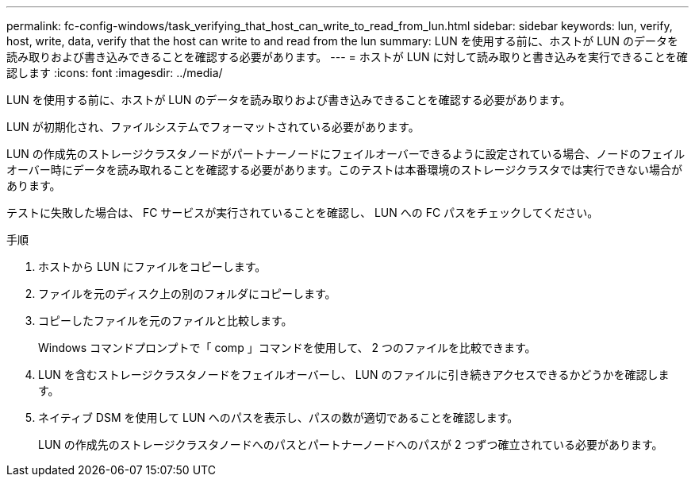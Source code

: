 ---
permalink: fc-config-windows/task_verifying_that_host_can_write_to_read_from_lun.html 
sidebar: sidebar 
keywords: lun, verify, host, write, data, verify that the host can write to and read from the lun 
summary: LUN を使用する前に、ホストが LUN のデータを読み取りおよび書き込みできることを確認する必要があります。 
---
= ホストが LUN に対して読み取りと書き込みを実行できることを確認します
:icons: font
:imagesdir: ../media/


[role="lead"]
LUN を使用する前に、ホストが LUN のデータを読み取りおよび書き込みできることを確認する必要があります。

LUN が初期化され、ファイルシステムでフォーマットされている必要があります。

LUN の作成先のストレージクラスタノードがパートナーノードにフェイルオーバーできるように設定されている場合、ノードのフェイルオーバー時にデータを読み取れることを確認する必要があります。このテストは本番環境のストレージクラスタでは実行できない場合があります。

テストに失敗した場合は、 FC サービスが実行されていることを確認し、 LUN への FC パスをチェックしてください。

.手順
. ホストから LUN にファイルをコピーします。
. ファイルを元のディスク上の別のフォルダにコピーします。
. コピーしたファイルを元のファイルと比較します。
+
Windows コマンドプロンプトで「 comp 」コマンドを使用して、 2 つのファイルを比較できます。

. LUN を含むストレージクラスタノードをフェイルオーバーし、 LUN のファイルに引き続きアクセスできるかどうかを確認します。
. ネイティブ DSM を使用して LUN へのパスを表示し、パスの数が適切であることを確認します。
+
LUN の作成先のストレージクラスタノードへのパスとパートナーノードへのパスが 2 つずつ確立されている必要があります。



